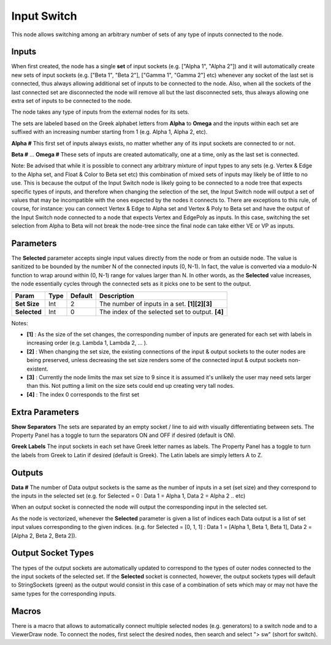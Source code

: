 Input Switch
------------

.. image:: https://user-images.githubusercontent.com/14288520/189748974-515ced31-f55e-4125-8593-dd2c97b93d1e.png
  :target: https://user-images.githubusercontent.com/14288520/189748974-515ced31-f55e-4125-8593-dd2c97b93d1e.png

This node allows switching among an arbitrary number of sets of any type of inputs connected to the node.

Inputs
======

When first created, the node has a single **set** of input sockets (e.g. ["Alpha 1", "Alpha 2"]) and it will automatically create new sets of input sockets (e.g. ["Beta 1", "Beta 2"], ["Gamma 1", "Gamma 2"] etc) whenever any socket of the last set is connected, thus always allowing additional set of inputs to be connected to the node. Also, when all the sockets of the last connected set are disconnected the node will remove all but the last disconnected sets, thus always allowing one extra set of inputs to be connected to the node.

The node takes any type of inputs from the external nodes for its sets.

The sets are labeled based on the Greek alphabet letters from **Alpha** to **Omega** and the inputs within each set are suffixed with an increasing number starting from 1 (e.g. Alpha 1, Alpha 2, etc).

**Alpha #**
This first set of inputs always exists, no matter whether any of its input sockets are connected to or not.

**Beta #**
...
**Omega #**
These sets of inputs are created automatically, one at a time, only as the last set is connected.

Note: Be advised that while it is possible to connect any arbitrary mixture of input types to any sets (e.g. Vertex & Edge to the Alpha set, and Float & Color to Beta set etc) this combination of mixed sets of inputs may likely be of little to no use. This is because the output of the Input Switch node is likely going to be connected to a node tree that expects specific types of inputs, and therefore when changing the selection of the set, the Input Switch node will output a set of values that may be incompatible with the ones expected by the nodes it connects to. There are exceptions to this rule, of course, for instance: you can connect Vertex & Edge to Alpha set and Vertex & Poly to Beta set and have the output of the Input Switch node connected to a node that expects Vertex and EdgePoly as inputs. In this case, switching the set selection from Alpha to Beta will not break the node-tree since the final node can take either VE or VP as inputs.


Parameters
==========

The **Selected** parameter accepts single input values directly from the node or from an outside node. The value is sanitized to be bounded by the number N of the connected inputs (0, N-1). In fact, the value is converted via a modulo-N function to wrap around within (0, N-1) range for values larger than N. In other words, as the **Selected** value increases, the node essentially cycles through the connected sets as it picks one to be sent to the output.

+--------------+-------+---------+--------------------------------------------------+
| Param        | Type  | Default | Description                                      |
+==============+=======+=========+==================================================+
| **Set Size** | Int   | 2       | The number of inputs in a set. **[1][2][3]**     |
+--------------+-------+---------+--------------------------------------------------+
| **Selected** | Int   | 0       | The index of the selected set to output. **[4]** |
+--------------+-------+---------+--------------------------------------------------+

Notes:

* **[1]** : As the size of the set changes, the corresponding number of inputs are generated for each set with labels in increasing order (e.g. Lambda 1, Lambda 2, ... ).
* **[2]** : When changing the set size, the existing connections of the input & output sockets to the outer nodes are being preserved, unless decreasing the set size renders some of the connected input & output sockets non-existent.
* **[3]** : Currently the node limits the max set size to 9 since it is assumed it's unlikely the user may need sets larger than this. Not putting a limit on the size sets could end up creating very tall nodes.
* **[4]** : The index 0 corresponds to the first set


Extra Parameters
================
**Show Separators**
The sets are separated by an empty socket / line to aid with visually differentiating between sets. The Property Panel has a toggle to turn the separators ON and OFF if desired (default is ON).

**Greek Labels**
The input sockets in each set have Greek letter names as labels. The Property Panel has a toggle to turn the labels from Greek to Latin if desired (default is Greek). The Latin labels are simply letters A to Z.


Outputs
=======

**Data #**
The number of Data output sockets is the same as the number of inputs in a set (set size) and they correspond to the inputs in the selected set (e.g. for Selected = 0 : Data 1 = Alpha 1, Data 2 = Alpha 2 .. etc)

When an output socket is connected the node will output the corresponding input in the selected set.

As the node is vectorized, whenever the **Selected** parameter is given a list of indices each Data output is a list of set input values corresponding to the given indices. (e.g. for Selected = [0, 1, 1] : Data 1 = [Alpha 1, Beta 1, Beta 1], Data 2 = [Alpha 2, Beta 2, Beta 2]).

Output Socket Types
===================
The types of the output sockets are automatically updated to correspond to the types of outer nodes connected to the the input sockets of the selected set. If the **Selected** socket is connected, however, the output sockets types will default to StringSockets (green) as the output would consist in this case of a combination of sets which may or may not have the same types for the corresponding inputs.

Macros
======
There is a macro that allows to automatically connect multiple selected nodes (e.g. generators) to a switch node and to a ViewerDraw node. To connect the nodes, first select the desired nodes, then search and select "> sw" (short for switch).

